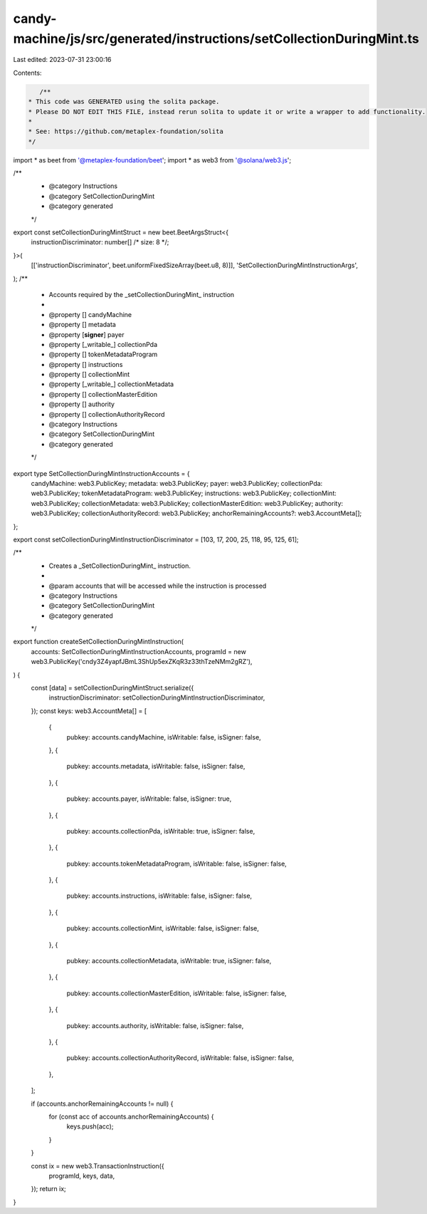 candy-machine/js/src/generated/instructions/setCollectionDuringMint.ts
======================================================================

Last edited: 2023-07-31 23:00:16

Contents:

.. code-block:: ts

    /**
 * This code was GENERATED using the solita package.
 * Please DO NOT EDIT THIS FILE, instead rerun solita to update it or write a wrapper to add functionality.
 *
 * See: https://github.com/metaplex-foundation/solita
 */

import * as beet from '@metaplex-foundation/beet';
import * as web3 from '@solana/web3.js';

/**
 * @category Instructions
 * @category SetCollectionDuringMint
 * @category generated
 */
export const setCollectionDuringMintStruct = new beet.BeetArgsStruct<{
  instructionDiscriminator: number[] /* size: 8 */;
}>(
  [['instructionDiscriminator', beet.uniformFixedSizeArray(beet.u8, 8)]],
  'SetCollectionDuringMintInstructionArgs',
);
/**
 * Accounts required by the _setCollectionDuringMint_ instruction
 *
 * @property [] candyMachine
 * @property [] metadata
 * @property [**signer**] payer
 * @property [_writable_] collectionPda
 * @property [] tokenMetadataProgram
 * @property [] instructions
 * @property [] collectionMint
 * @property [_writable_] collectionMetadata
 * @property [] collectionMasterEdition
 * @property [] authority
 * @property [] collectionAuthorityRecord
 * @category Instructions
 * @category SetCollectionDuringMint
 * @category generated
 */
export type SetCollectionDuringMintInstructionAccounts = {
  candyMachine: web3.PublicKey;
  metadata: web3.PublicKey;
  payer: web3.PublicKey;
  collectionPda: web3.PublicKey;
  tokenMetadataProgram: web3.PublicKey;
  instructions: web3.PublicKey;
  collectionMint: web3.PublicKey;
  collectionMetadata: web3.PublicKey;
  collectionMasterEdition: web3.PublicKey;
  authority: web3.PublicKey;
  collectionAuthorityRecord: web3.PublicKey;
  anchorRemainingAccounts?: web3.AccountMeta[];
};

export const setCollectionDuringMintInstructionDiscriminator = [103, 17, 200, 25, 118, 95, 125, 61];

/**
 * Creates a _SetCollectionDuringMint_ instruction.
 *
 * @param accounts that will be accessed while the instruction is processed
 * @category Instructions
 * @category SetCollectionDuringMint
 * @category generated
 */
export function createSetCollectionDuringMintInstruction(
  accounts: SetCollectionDuringMintInstructionAccounts,
  programId = new web3.PublicKey('cndy3Z4yapfJBmL3ShUp5exZKqR3z33thTzeNMm2gRZ'),
) {
  const [data] = setCollectionDuringMintStruct.serialize({
    instructionDiscriminator: setCollectionDuringMintInstructionDiscriminator,
  });
  const keys: web3.AccountMeta[] = [
    {
      pubkey: accounts.candyMachine,
      isWritable: false,
      isSigner: false,
    },
    {
      pubkey: accounts.metadata,
      isWritable: false,
      isSigner: false,
    },
    {
      pubkey: accounts.payer,
      isWritable: false,
      isSigner: true,
    },
    {
      pubkey: accounts.collectionPda,
      isWritable: true,
      isSigner: false,
    },
    {
      pubkey: accounts.tokenMetadataProgram,
      isWritable: false,
      isSigner: false,
    },
    {
      pubkey: accounts.instructions,
      isWritable: false,
      isSigner: false,
    },
    {
      pubkey: accounts.collectionMint,
      isWritable: false,
      isSigner: false,
    },
    {
      pubkey: accounts.collectionMetadata,
      isWritable: true,
      isSigner: false,
    },
    {
      pubkey: accounts.collectionMasterEdition,
      isWritable: false,
      isSigner: false,
    },
    {
      pubkey: accounts.authority,
      isWritable: false,
      isSigner: false,
    },
    {
      pubkey: accounts.collectionAuthorityRecord,
      isWritable: false,
      isSigner: false,
    },
  ];

  if (accounts.anchorRemainingAccounts != null) {
    for (const acc of accounts.anchorRemainingAccounts) {
      keys.push(acc);
    }
  }

  const ix = new web3.TransactionInstruction({
    programId,
    keys,
    data,
  });
  return ix;
}


